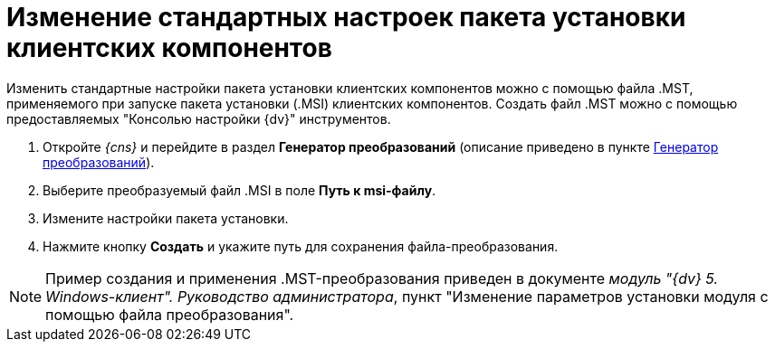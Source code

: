 = Изменение стандартных настроек пакета установки клиентских компонентов

Изменить стандартные настройки пакета установки клиентских компонентов можно с помощью файла .MST, применяемого при запуске пакета установки (.MSI) клиентских компонентов. Создать файл .MST можно с помощью предоставляемых "Консолью настройки {dv}" инструментов.

. Откройте _{cns}_ и перейдите в раздел *Генератор преобразований* (описание приведено в пункте xref:Tools_Creating_MST_Transformations.adoc[Генератор преобразований]).
. Выберите преобразуемый файл .MSI в поле *Путь к msi-файлу*.
. Измените настройки пакета установки.
. Нажмите кнопку *Создать* и укажите путь для сохранения файла-преобразования.

[NOTE]
====
Пример создания и применения .MST-преобразования приведен в документе _модуль "{dv} 5. Windows-клиент". Руководство администратора_, пункт "Изменение параметров установки модуля с помощью файла преобразования".
====

